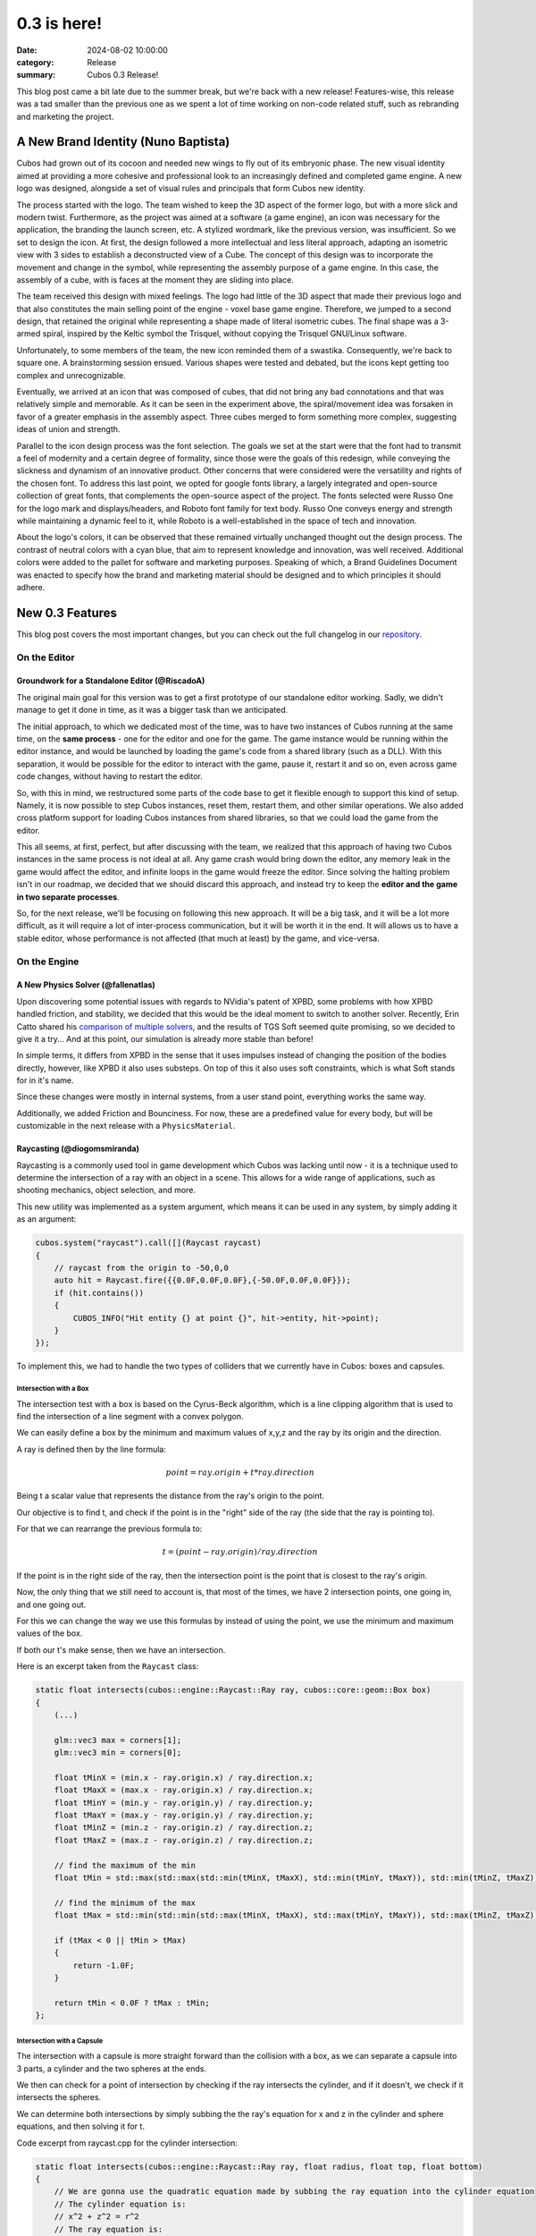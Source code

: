 0.3 is here!
############

:date: 2024-08-02 10:00:00
:category: Release
:summary: Cubos 0.3 Release!

.. role:: dim
    :class: m-text m-dim

This blog post came a bit late due to the summer break, but we're back with a new release!
Features-wise, this release was a tad smaller than the previous one as we spent a lot of time working on non-code related stuff, such as rebranding and marketing the project.

A New Brand Identity :dim:`(Nuno Baptista)`
===========================================

Cubos had grown out of its cocoon and needed new wings to fly out of its embryonic phase.
The new visual identity aimed at providing a more cohesive and professional look to an increasingly defined and completed game engine.
A new logo was designed, alongside a set of visual rules and principals that form Cubos new identity.

The process started with the logo.
The team wished to keep the 3D aspect of the former logo, but with a more slick and modern twist.
Furthermore, as the project was aimed at a software (a game engine), an icon was necessary for the application, the branding the launch screen, etc. 
A stylized wordmark, like the previous version, was insufficient. So we set to design the icon.
At first, the design followed a more intellectual and less literal approach, adapting an isometric view with 3 sides to establish a deconstructed view of a Cube.
The concept of this design was to incorporate the movement and change in the symbol, while representing the assembly purpose of a game engine.
In this case, the assembly of a cube, with is faces at the moment they are sliding into place.

.. image-grid::
    {static}/images/prototype_logo_1_horizontal.png First design - horizontal layout
    {static}/images/prototype_logo_1_vertical.png First design - vertical layout

The team received this design with mixed feelings.
The logo had little of the 3D aspect that made their previous logo and that also constitutes the main selling point of the engine - voxel base game engine.
Therefore, we jumped to a second design, that retained the original while representing a shape made of literal isometric cubes.
The final shape was a 3-armed spiral, inspired by the Keltic symbol the Trisquel, without copying the Trisquel GNU/Linux software.

.. image-grid::
    {static}/images/prototype_logo_2_horizontal.png Second design - horizontal layout
    {static}/images/prototype_logo_2_vertical.png Second design - vertical layout

Unfortunately, to some members of the team, the new icon reminded them of a swastika.
Consequently, we're back to square one. A brainstorming session ensued.
Various shapes were tested and debated, but the icons kept getting too complex and unrecognizable.

.. image-grid::
    {static}/images/prototype_logo_3.png Logo brainstorming

Eventually, we arrived at an icon that was composed of cubes, that did not bring any bad connotations and that was relatively simple and memorable.
As it can be seen in the experiment above, the spiral/movement idea was forsaken in favor of a greater emphasis in the assembly aspect.
Three cubes merged to form something more complex, suggesting ideas of union and strength.

.. image-grid::
    {static}/images/prototype_logo_4_horizontal.png Final design - horizontal layout
    {static}/images/prototype_logo_4_vertical.png Final design - vertical layout

Parallel to the icon design process was the font selection.
The goals we set at the start were that the font had to transmit a feel of modernity and a certain degree of formality, since those were the goals of this redesign, while conveying the slickness and dynamism of an innovative product.
Other concerns that were considered were the versatility and rights of the chosen font.
To address this last point, we opted for google fonts library, a largely integrated and open-source collection of great fonts, that complements the open-source aspect of the project.
The fonts selected were Russo One for the logo mark and displays/headers, and Roboto font family for text body.
Russo One conveys energy and strength while maintaining a dynamic feel to it, while Roboto is a well-established in the space of tech and innovation.

About the logo's colors, it can be observed that these remained virtually unchanged thought out the design process.
The contrast of neutral colors with a cyan blue, that aim to represent knowledge and innovation, was well received.
Additional colors were added to the pallet for software and marketing purposes.
Speaking of which, a Brand Guidelines Document was enacted to specify how the brand and marketing material should be designed and to which principles it should adhere.

.. image-grid::
    {static}/images/brand_guidelines_1.png
    {static}/images/brand_guidelines_2.png
    {static}/images/brand_guidelines_3.png
    {static}/images/brand_guidelines_4.png

New 0.3 Features
================

This blog post covers the most important changes, but you can check out the full changelog in our `repository <https://github.com/GameDevTecnico/cubos/blob/main/CHANGELOG.md>`_.

On the Editor
-------------

Groundwork for a Standalone Editor :dim:`(@RiscadoA)`
~~~~~~~~~~~~~~~~~~~~~~~~~~~~~~~~~~~~~~~~~~~~~~~~~~~~~

The original main goal for this version was to get a first prototype of our standalone editor working.
Sadly, we didn't manage to get it done in time, as it was a bigger task than we anticipated.

The initial approach, to which we dedicated most of the time, was to have two instances of Cubos running at the same time, on the **same process** - one for the editor and one for the game.
The game instance would be running within the editor instance, and would be launched by loading the game's code from a shared library (such as a DLL).
With this separation, it would be possible for the editor to interact with the game, pause it, restart it and so on, even across game code changes, without having to restart the editor.

So, with this in mind, we restructured some parts of the code base to get it flexible enough to support this kind of setup.
Namely, it is now possible to step Cubos instances, reset them, restart them, and other similar operations.
We also added cross platform support for loading Cubos instances from shared libraries, so that we could load the game from the editor. 

This all seems, at first, perfect, but after discussing with the team, we realized that this approach of having two Cubos instances in the same process is not ideal at all.
Any game crash would bring down the editor, any memory leak in the game would affect the editor, and infinite loops in the game would freeze the editor.
Since solving the halting problem isn't in our roadmap, we decided that we should discard this approach, and instead try to keep the **editor and the game in two separate processes**.

So, for the next release, we'll be focusing on following this new approach. It will be a big task, and it will be a lot more difficult, as it will require a lot of inter-process communication, but it will be worth it in the end.
It will allows us to have a stable editor, whose performance is not affected (that much at least) by the game, and vice-versa.

On the Engine
-------------

A New Physics Solver :dim:`(@fallenatlas)`
~~~~~~~~~~~~~~~~~~~~~~~~~~~~~~~~~~~~~~~~~~

Upon discovering some potential issues with regards to NVidia's patent of XPBD, some problems with how XPBD handled friction, and stability,
we decided that this would be the ideal moment to switch to another solver. 
Recently, Erin Catto shared his `comparison of multiple solvers <https://box2d.org/posts/2024/02/solver2d/>`_, and the results of TGS Soft seemed quite promising, so we decided to give it a try... And at this point, our simulation is already more stable than before!

In simple terms, it differs from XPBD in the sense that it uses impulses instead of changing the position of the bodies directly, however, like XPBD it also uses substeps. On top of this it also uses soft constraints, which is what Soft stands for in it's name.

Since these changes were mostly in internal systems, from a user stand point, everything works the same way.

Additionally, we added Friction and Bounciness. For now, these are a predefined value for every body, but will be customizable in the next release with a ``PhysicsMaterial``.

.. image:: images/complex_physics_sample_tgs_soft.gif

Raycasting :dim:`(@diogomsmiranda)`
~~~~~~~~~~~~~~~~~~~~~~~~~~~~~~~~~~~

Raycasting is a commonly used tool in game development which Cubos was lacking until now - it is a technique used to determine the intersection of a ray with an object in a scene.
This allows for a wide range of applications, such as shooting mechanics, object selection, and more.

This new utility was implemented as a system argument, which means it can be used in any system, by simply adding it as an argument:

.. code-block:: cpp

    cubos.system("raycast").call([](Raycast raycast)
    {
        // raycast from the origin to -50,0,0
        auto hit = Raycast.fire({{0.0F,0.0F,0.0F},{-50.0F,0.0F,0.0F}});
        if (hit.contains())
        {
            CUBOS_INFO("Hit entity {} at point {}", hit->entity, hit->point);
        }
    });

To implement this, we had to handle the two types of colliders that we currently have in Cubos: boxes and capsules.

Intersection with a Box
***********************

The intersection test with a box is based on the Cyrus-Beck algorithm, which is a line clipping algorithm that is used to find the intersection of a line segment with a convex polygon.

We can easily define a box by the minimum and maximum values of x,y,z and the ray by its origin and the direction.

A ray is defined then by the line formula:

.. math::
    
    point = ray.origin + t * ray.direction

Being t a scalar value that represents the distance from the ray's origin to the point.

Our objective is to find t, and check if the point is in the "right" side of the ray (the side that the ray is pointing to).

For that we can rearrange the previous formula to:

.. math::

    t = (point - ray.origin) / ray.direction

If the point is in the right side of the ray, then the intersection point is the point that is closest to the ray's origin.

Now, the only thing that we still need to account is, that most of the times, we have 2 intersection points, one going in, and one going out.

For this we can change the way we use this formulas by instead of using the point, we use the minimum and maximum values of the box.

If both our t's make sense, then we have an intersection.

Here is an excerpt taken from the ``Raycast`` class:

.. code-block:: cpp
    
    static float intersects(cubos::engine::Raycast::Ray ray, cubos::core::geom::Box box)
    {  
        (...)

        glm::vec3 max = corners[1];
        glm::vec3 min = corners[0];

        float tMinX = (min.x - ray.origin.x) / ray.direction.x;
        float tMaxX = (max.x - ray.origin.x) / ray.direction.x;
        float tMinY = (min.y - ray.origin.y) / ray.direction.y;
        float tMaxY = (max.y - ray.origin.y) / ray.direction.y;
        float tMinZ = (min.z - ray.origin.z) / ray.direction.z;
        float tMaxZ = (max.z - ray.origin.z) / ray.direction.z;

        // find the maximum of the min
        float tMin = std::max(std::max(std::min(tMinX, tMaxX), std::min(tMinY, tMaxY)), std::min(tMinZ, tMaxZ));

        // find the minimum of the max
        float tMax = std::min(std::min(std::max(tMinX, tMaxX), std::max(tMinY, tMaxY)), std::max(tMinZ, tMaxZ));

        if (tMax < 0 || tMin > tMax)
        {
            return -1.0F;
        }

        return tMin < 0.0F ? tMax : tMin;
    };

Intersection with a Capsule
***************************

The intersection with a capsule is more straight forward than the collision with a box, as we can separate a capsule into 3 parts, 
a cylinder and the two spheres at the ends.

We then can check for a point of intersection by checking if the ray intersects the cylinder, and if it doesn't, we check if it intersects the spheres.

We can determine both intersections by simply subbing the the ray's equation for x and z in the cylinder and sphere equations, and then solving it for t.

Code excerpt from raycast.cpp for the cylinder intersection:

.. code-block:: cpp
    
    static float intersects(cubos::engine::Raycast::Ray ray, float radius, float top, float bottom)
    {
        // We are gonna use the quadratic equation made by subbing the ray equation into the cylinder equation
        // The cylinder equation is:
        // x^2 + z^2 = r^2
        // The ray equation is:
        // x = x0 + t * dx
        // z = z0 + t * dz

        float a = ray.direction.x * ray.direction.x + ray.direction.z * ray.direction.z;
        float b = 2.0F * (ray.direction.x * ray.origin.x + ray.direction.z * ray.origin.z);
        float c = ray.origin.x * ray.origin.x> + ray.origin.z * ray.origin.z - radius * radius;

        float discriminant = b * b - 4.0F * a * c;
        if (discriminant < 0)
        {
            return -1.0F; // no intersection with the cylinder
        }

        float t1 = (-b + std::sqrt(discriminant)) / (2.0F * a);
        float t2 = (-b - std::sqrt(discriminant)) / (2.0F * a);

        float max = std::max(t1, t2);
        float min = std::min(t1, t2);

        float t = min > 0.0F ? min : max;

        if (t < 0.0F)
        {
            return -1.0F; // no valid intersection
        }

        float y = ray.origin.y + t * ray.direction.y;

        if (y < bottom || y > top)
        {
            return -1.0F; // intersection is outside the finite cylinder
        }

        return t;
    };

Spot Light Shadows :dim:`(@tomas7770)`
~~~~~~~~~~~~~~~~~~~~~~~~~~~~~~~~~~~~~~

Our graphics renderer has received a new major feature in this release: shadows!

.. image:: images/scraps_vs_zombies_shadows.png

It should go without saying that this feature has a big impact on the visuals of games
developed with Cubos. We've tried it on *Scraps vs Zombies* and the result is stunning!
It's an important step towards the kind of appealing graphics that we hope to achieve.

For the time being, shadows support is limited to spot lights. To enable them, all you need
to do is add a `SpotShadowCaster <https://docs.cubosengine.org/structcubos_1_1engine_1_1SpotShadowCaster.html>`_ component to the spot lights for which you want shadows to be cast,
as shown in the `Shadows sample <https://github.com/GameDevTecnico/cubos/tree/main/engine/samples/render/shadows>`_.
Both hard and soft shadows are supported, with a configurable `blurRadius <https://docs.cubosengine.org/structcubos_1_1engine_1_1ShadowCaster.html#a450e1d2c732f1c38403a428eb0536660>`_.

Behind the scenes, this works by rendering the world from each light's perspective to determine which parts
are occluded, and making these parts unlit. A large texture known as the "shadow atlas" holds this information for
every light in a quadtree structure, reducing expensive texture switching. Finally, soft shadows are implemented
as a post-processing step that effectively blurs out the shadows.
Below is a screenshot of the shadow atlas with 5 spot lights. Lines have been drawn separating
the areas of the atlas reserved for each light.

.. image:: images/shadow_atlas.png

Initial UI Plugin :dim:`(@DiogoMendonc-a)`
~~~~~~~~~~~~~~~~~~~~~~~~~~~~~~~~~~~~~~~~~~

Cubos now has a UI system!

Add a `UICanvas <https://docs.cubosengine.org/structcubos_1_1engine_1_1UICanvas.html>`_ to your Render Target, and set a `UIElement <https://docs.cubosengine.org/structcubos_1_1engine_1_1UIElement.html>`_ as its child. The UIElement will determine where the entity is drawn, and other UI components you add to the entity, such as a UIImage, will determine what it is that is drawn.
For this initial version of the plugin, there are only two types of elements: `UIColorRect <https://docs.cubosengine.org/structcubos_1_1engine_1_1UIColorRect.html>`_, which simply fills the element with a solid colour, and `UIImage <https://docs.cubosengine.org/structcubos_1_1engine_1_1UIImage.html>`_, which draws an image asset.

To make using the UIElement easier, there are also a number of components meant to dynamically change its size: `UIHorizontalStretch <https://docs.cubosengine.org/structcubos_1_1engine_1_1UIHorizontalStretch.html>`_ and `UIVerticalStretch <https://docs.cubosengine.org/structcubos_1_1engine_1_1UIVerticalStretch.html>`_ will make the element expand to its parent's size. 

One more problem that was tackled was the question of how to handle different aspect ratios. As it stands, Cubos now has five different settings for how to handle that, that can be read in detail on `the sample page <https://docs.cubosengine.org/examples-engine-ui.html>`_.

Finally, there is a `UINativeAspectRatio <https://docs.cubosengine.org/structcubos_1_1engine_1_1UINativeAspectRatio.html>`_ that, when paired with an UIImage, will ensure that the UIELement will retain the proportions of the original source file.

On the Core
-----------

Metrics :dim:`(@roby2014)`
~~~~~~~~~~~~~~~~~~~~~~~~~~

We are excited to introduce the new metrics and profiling utilities! 
This started becoming a priority since we detected lots of performance issues in the last Game Jam we participated.

These tools are designed to help track performance and gather valuable insights about code execution and data.

How it looks:

.. code-block:: cpp

    static void compute()
    {
        CUBOS_PROFILE();
        // ...
    } // after the scope ends, a new metric `compute` will be added, with the duration of this scope

    static void myFunction() 
    {
        /// simulate profiling loop
        for (int i = 0; i < 1337; ++i)
        {
            // simulate frame by calling a function that does work..
            compute();

            // register some metrics, this could be FPS, entities count, ....
            CUBOS_METRIC("count", i);
        }
    }

Currently, metrics can be accessed manually through the singleton class. However, we plan to 
integrate these metrics into our editor for a more streamlined experience.

Learn more about it on our `metrics documentation <https://docs.cubosengine.org/examples-core-metrics.html>`_ : 

Networking Utilities :dim:`(@roby2014)`
~~~~~~~~~~~~~~~~~~~~~~~~~~~~~~~~~~~~~~~

In the 0.3 release, Cubos finally has networking! This is a big step forward for our engine, bringing 
powerful networking utilities such as ` Address <https://docs.cubosengine.org/classcubos_1_1core_1_1net_1_1Address.html>`_, 
`UdpSocket <https://docs.cubosengine.org/classcubos_1_1core_1_1net_1_1UdpSocket.html>`_, `TcpListener <https://docs.cubosengine.org/classcubos_1_1core_1_1net_1_1TcpListener.html>`_, 
and `TcpStream <https://docs.cubosengine.org/classcubos_1_1core_1_1net_1_1TcpStream.html>`_. 

Creating an UDP client and sending a message is as simple as:

.. code-block:: cpp

    UdpSocket client;
    client.bind(8080, Address::LocalHost);
    
    const char* msg = "Hello, I'm a Cubos UDP client!";
    client.send(msg, std::strlen(msg), Address::from("server.com"), 8081);

Learn more about it on our `networking documentation <https://docs.cubosengine.org/examples-core-networking.html>`_ : 

Next Steps
==========

Although this was a smaller release, we managed to get some important features done!
In the next release, which should be out by the end of this month, we're planning to add:

* A **standalone editor application**. Our tools are currently integrated into the games themselves which is not ideal.
* **Audio support**, as there's no sound at all in the engine right now.
* Actual **voxel collisions**, as we currently only check the bounding boxes.
* Basic **rigidbody physics**, with rotation and friction.
* **Shadows** for other light types.
* **Tracing and spans**, for better tracking of program execution.

You can check out the full list of stuff we want to get done in the `milestone <https://github.com/GameDevTecnico/cubos/milestone/27>`_ for the next release.

We're currently a team of 13 people, and **we're looking to expand**! If you're interested in joining us, or just want to learn more about the project, join our `Discord server <https://discord.gg/WjTtcNTRqD>`_!
